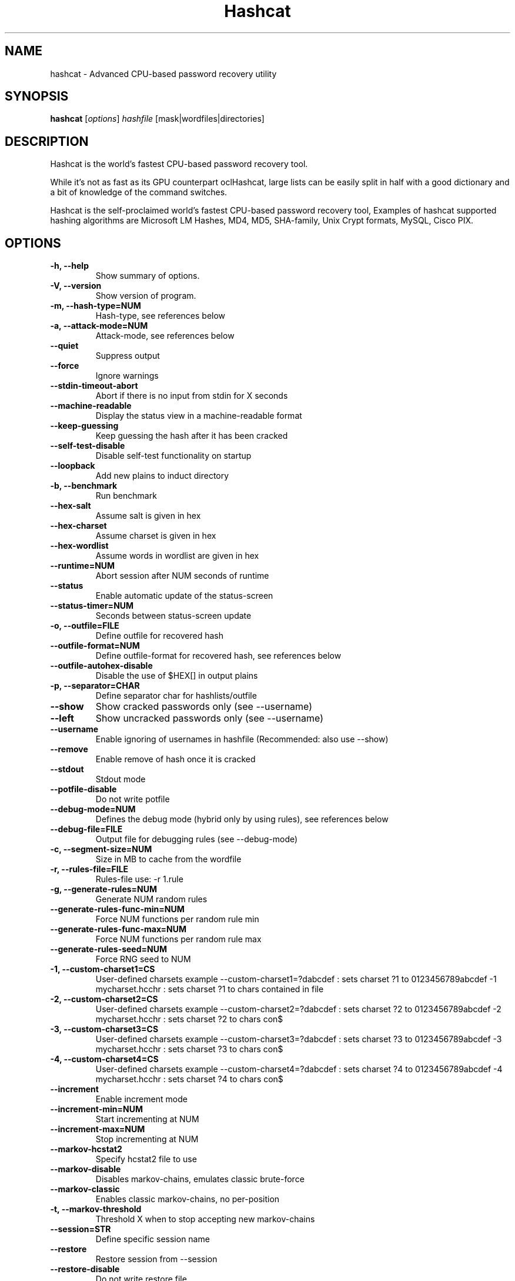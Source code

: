 .\"                                      Hey, EMACS: -*- nroff -*-
.\" (C) Copyright 2016 Daniel Echeverry <epsilon77@gmail.com>,
.\"
.\" First parameter, NAME, should be all caps
.\" Second parameter, SECTION, should be 1-8, maybe w/ subsection
.\" other parameters are allowed: see man(7), man(1)
.TH Hashcat 1 "February 20 2020"
.\" Please adjust this date whenever revising the manpage.
.\"
.\" Some roff macros, for reference:
.\" .nh        disable hyphenation
.\" .hy        enable hyphenation
.\" .ad l      left justify
.\" .ad b      justify to both left and right margins
.\" .nf        disable filling
.\" .fi        enable filling
.\" .br        insert line break
.\" .sp <n>    insert n+1 empty lines
.\" for manpage-specific macros, see man(7)
.SH NAME
hashcat \- Advanced CPU-based password recovery utility
.SH SYNOPSIS
.B hashcat
.RI [ options ] " hashfile " [mask|wordfiles|directories]
.br
.SH DESCRIPTION
Hashcat is the world’s fastest CPU-based password recovery tool.

While it's not as fast as its GPU counterpart oclHashcat, large lists can be easily split in half with a good dictionary and a bit of knowledge of the command switches.

Hashcat is the self-proclaimed world’s fastest CPU-based password recovery tool, Examples of hashcat supported hashing algorithms are Microsoft LM Hashes, MD4, MD5, SHA-family, Unix Crypt formats, MySQL, Cisco PIX.
.PP
.\" TeX users may be more comfortable with the \fB<whatever>\fP and
.\" \fI<whatever>\fP escape sequences to invode bold face and italics,
.\" respectively.
.SH OPTIONS
.TP
.B \-h, \-\-help
Show summary of options.
.TP
.B \-V, \-\-version
Show version of program.
.TP
.B \-m, \-\-hash\-type=NUM
Hash-type, see references below
.TP
.B \-a, \-\-attack\-mode=NUM
Attack-mode, see references below
.TP
.B \-\-quiet 
Suppress output
.TP
.B \-\-force
Ignore warnings
.TP
.B \-\-stdin\-timeout\-abort
Abort if there is no input from stdin for X seconds
.TP
.B \-\-machine\-readable
Display the status view in a machine-readable format
.TP
.B \-\-keep\-guessing
Keep guessing the hash after it has been cracked
.TP
.B \-\-self\-test\-disable
Disable self\-test functionality on startup
.TP
.B \-\-loopback
Add new plains to induct directory
.TP
.B \-b, \-\-benchmark
Run benchmark
.TP
.B \-\-hex\-salt
Assume salt is given in hex
.TP
.B \-\-hex\-charset
Assume charset is given in hex
.TP
.B \-\-hex\-wordlist
Assume words in wordlist are given in hex
.TP
.B \-\-runtime=NUM
Abort session after NUM seconds of runtime
.TP
.B \-\-status
Enable automatic update of the status-screen
.TP
.B \-\-status\-timer=NUM
Seconds between status-screen update
.TP
.B \-o, \-\-outfile=FILE
Define outfile for recovered hash
.TP
.B \-\-outfile\-format=NUM
Define outfile-format for recovered hash, see references below
.TP
.B \-\-outfile\-autohex\-disable
Disable the use of $HEX[] in output plains
.TP
.B \-p, \-\-separator=CHAR
Define separator char for hashlists/outfile
.TP
.B \-\-show
Show cracked passwords only (see \-\-username)
.TP
.B \-\-left
Show uncracked passwords only (see \-\-username)
.TP
.B \-\-username
Enable ignoring of usernames in hashfile (Recommended: also use \-\-show)
.TP
.B \-\-remove
Enable remove of hash once it is cracked
.TP
.B \-\-stdout
Stdout mode
.TP
.B \-\-potfile\-disable
Do not write potfile
.TP
.B \-\-debug\-mode=NUM
Defines the debug mode (hybrid only by using rules), see references below
.TP
.B \-\-debug\-file=FILE
Output file for debugging rules (see \-\-debug\-mode)
.TP
.B \-c, \-\-segment\-size=NUM
Size in MB to cache from the wordfile
.TP
.B \-r, \-\-rules\-file=FILE
Rules-file use: \-r 1.rule
.TP
.B \-g, \-\-generate\-rules=NUM
Generate NUM random rules
.TP
.B \-\-generate\-rules\-func\-min=NUM 
Force NUM functions per random rule min
.TP
.B \-\-generate\-rules\-func\-max=NUM 
Force NUM functions per random rule max
.TP
.B \-\-generate\-rules\-seed=NUM 
Force RNG seed to NUM
.TP
.B \-1, \-\-custom\-charset1=CS 
User-defined charsets example \-\-custom\-charset1=?dabcdef : sets charset ?1 to 0123456789abcdef \-1 mycharset.hcchr : sets charset ?1 to chars contained in file
.TP
.B \-2, \-\-custom\-charset2=CS 
User-defined charsets example \-\-custom\-charset2=?dabcdef : sets charset ?2 to 0123456789abcdef \-2 mycharset.hcchr : sets charset ?2 to chars con$
.TP
.B \-3, \-\-custom\-charset3=CS
User-defined charsets example \-\-custom\-charset3=?dabcdef : sets charset ?3 to 0123456789abcdef \-3 mycharset.hcchr : sets charset ?3 to chars con$
.TP
.B \-4, \-\-custom\-charset4=CS
User-defined charsets example \-\-custom\-charset4=?dabcdef : sets charset ?4 to 0123456789abcdef \-4 mycharset.hcchr : sets charset ?4 to chars con$
.TP 
.B \-\-increment
Enable increment mode
.TP 
.B \-\-increment\-min=NUM
Start incrementing at NUM
.TP 
.B \-\-increment\-max=NUM
Stop incrementing at NUM
.TP
.B \-\-markov\-hcstat2
Specify hcstat2 file to use
.TP
.B \-\-markov\-disable
Disables markov\-chains, emulates classic brute\-force
.TP
.B \-\-markov\-classic
Enables classic markov\-chains, no per\-position
.TP
.B \-t, \-\-markov\-threshold
Threshold X when to stop accepting new markov\-chains
.TP
.B \-\-session=STR
Define specific session name
.TP
.B \-\-restore
Restore session from --session
.TP
.B \-\-restore\-disable
Do not write restore file
.TP
.B \-\-restore\-file\-path=FILE
Specific path to restore file
.TP
.B \-\-outfile\-check\-timer=NUM
Sets seconds between outfile checks to X
.TP
.B \-\-wordlist\-autohex\-disable
Disable the conversion of $HEX[] from the wordlist
.TP
.B \-\-remove\-timer=NUM
Update input hash file each X seconds
.TP
.B \-\-potfile\-path=FILE
Specific path to potfile
.TP
.B \-\-encoding\-from=CODE
Force internal wordlist encoding from X
.TP
.B \-\-encoding\-to=CODE
Force internal wordlist encoding to X
.TP
.B \-\-induction\-dir=DIR
Specify the induction directory to use for loopback
.TP
.B \-\-outfile\-check\-dir=DIR
Specify the outfile directory to monitor for plains
.TP
.B \-\-logfile\-disable
Disable the logfile
.TP
.B \-\-hccapx\-message\-pair=NUM
Load only message pairs from hccapx matching X
.TP
.B \-\-nonce\-error\-corrections=NUM
The BF size range to replace AP's nonce last bytes
.TP
.B \-\-keyboard\-layout\-mapping=FILE
Keyboard layout mapping table for special hash\-modes
.TP
.B \-\-truecrypt\-keyfiles=FILE
Keyfiles to use, separated with commas
.TP
.B \-\-veracrypt\-keyfiles=FILE
Keyfiles to use, separated with commas
.TP
.B \-\-veracrypt\-pim=NUM
VeraCrypt personal iterations multiplier
.TP
.B \-\-benchmark\-all
Run benchmark of all hash\-modes
.TP
.B \-\-speed\-only
Return expected speed of the attack, then quit
.TP
.B \-\-progress\-only
Return ideal progress step size and time to process
.TP
.B \-\-bitmap\-min=NUM
Sets minimum bits allowed for bitmaps to X
.TP
.B \-\-bitmap\-max=NUM
Sets maximum bits allowed for bitmaps to X
.TP
.B \-\-cpu\-affinity=STR
Locks to CPU devices, separated with commas
.TP
.B \-\-example\-hashes
Show an example hash for each hash-mode
.TP
.B \-I, \-\-opencl\-info
Show info about detected OpenCL platforms/devices
.TP
.B \-\-opencl\-platforms=STR
OpenCL platforms to use, separated with commas
.TP
.B \-d, \-\-opencl\-devices=STR
OpenCL devices to use, separated with commas
.TP
.B \-D, \-\-opencl\-device\-types=STR
OpenCL device\-types to use, separated with commas
.TP
.B \-\-opencl\-vector\-width=NUM
Manually override OpenCL vector\-width to X
.TP
.B \-O, \-\-optimized\-kernel\-enable
Enable optimized kernels (limits password length)
.TP
.B \-w, \-\-workload\-profile=NUM
Enable a specific workload profile, see pool below
.TP
.B \-n, \-\-kernel\-accel=NUM
Manual workload tuning, set outerloop step size to X
.TP
.B \-u, \-\-kernel\-loops=NUM
Manual workload tuning, set innerloop step size to X
.TP
.B \-T, \-\-kernel\-threads=NUM
Manual workload tuning, set thread count to X
.TP
.B \-\-spin\-damp=NUM
Use CPU for device synchronization, in percent
.TP
.B \-\-hwmon\-disable
Disable temperature and fanspeed reads and triggers
.TP
.B \-\-hwmon\-temp\-abort=NUM
Abort if temperature reaches X degrees Celsius
.TP
.B \-\-scrypt\-tmto=NUM
Manually override TMTO value for scrypt to X
.TP
.B \-s, \-\-skip=NUM
Skip X words from the start
.TP
.B \-l, \-\-limit=NUM
Limit X words from the start + skipped words
.TP
.B \-\-keyspace
Show keyspace base:mod values and quit
.TP
.B \-j, \-\-rule\-left RULE
Single rule applied to each word from left wordlist
.TP
.B \-k, \-\-rule\-right RULE
Single rule applied to each word from right wordlist
.TP
.B \-S, \-\-slow\-candidates
Enable slower (but advanced) candidate generators
.TP
.B \-\-brain\-server
Enable brain server
.TP
.B \-z, \-\-brain\-client
Enable brain client, activates -S
.TP
.B \-\-brain\-client\-features=NUM
Define brain client features, see below
.TP
.B \-\-brain\-host=STR
Brain server host (IP or domain)
.TP
.B \-\-brain\-port=PORT
Brain server port
.TP
.B \-\-brain\-password=STR
Brain server authentication password
.TP
.B \-\-brain\-session=HEX
Overrides automatically calculated brain session
.TP
.B \-\-brain\-session\-whitelist=HEX
Allow given sessions only, separated with commas
.SH Permutation attack\-mode options
.PP
.PP
.SH Outfile formats
.PP
 1 = hash[:salt]
.br
 2 = plain
.br
 3 = hash[:salt]:plain
.br
 4 = hex_plain
.br
 5 = hash[:salt]:hex_plain
.br
 6 = plain:hex_plain
.br
 7 = hash[:salt]:plain:hex_plain
.br
 8 = crackpos
.br
 9 = hash[:salt]:crack_pos
.br
 10 = plain:crack_pos
.br
 11 = hash[:salt]:plain:crack_pos
.br
 12 = hex_plain:crack_pos
.br
 13 = hash[:salt]:hex_plain:crack_pos
.br
 14 = plain:hex_plain:crack_pos
.br
 15 = hash[:salt]:plain:hex_plain:crack_pos
.SH Debug mode output formats (for hybrid mode only, by using rules)
.PP
 1 = save finding rule
.br
 2 = save original word
.br
 3 = save original word and finding rule
.br
 4 = save original word, finding rule and modified plain
.SH Built-in charsets
.PP
?l = abcdefghijklmnopqrstuvwxyz
.br
?u = ABCDEFGHIJKLMNOPQRSTUVWXYZ
.br
?d = 0123456789
.br
?h = 0123456789abcdef
.br
?H = 0123456789ABCDEF
.br
?s =  !"#$%&'()*+,\-./:;<=>?@[\]^_`{|}~
.br
?a = ?l?u?d?s
.br
?b = 0x00 \- 0xff
.SH Attack mode
.PP
0 = Straight
.br
1 = Combination
.br
3 = Brute\-force
.br
6 = Hybrid Wordlist + Mask
.br
7 = Hybrid Mask + Wordlist
.SH Hash types
.PP
0 = MD5
.br
10 = md5($pass.$salt)
.br
20 = md5($salt.$pass)
.br
30 = md5(unicode($pass).$salt)
.br
40 = md5($salt.unicode($pass))
.br
50 = HMAC\-MD5 (key = $pass)
.br
60 = HMAC\-MD5 (key = $salt)
.br
100 = SHA1
.br
110 = sha1($pass.$salt)
.br
120 = sha1($salt.$pass)
.br
130 = sha1(unicode($pass).$salt)
.br
140 = sha1($salt.unicode($pass))
.br
150 = HMAC\-SHA1 (key = $pass)
.br
160 = HMAC\-SHA1 (key = $salt)
.br
200 = MySQL323
.br
300 = MySQL4.1/MySQL5
.br
400 = phpass, MD5(Wordpress), MD5(phpBB3), MD5(Joomla)
.br
500 = md5crypt, MD5(Unix), FreeBSD MD5, Cisco\-IOS MD5
.br
900 = MD4
.br
1000 = NTLM
.br
1100 = Domain Cached Credentials (DCC), MS Cache
.br
1400 = SHA256
.br
1410 = sha256($pass.$salt)
.br
1420 = sha256($salt.$pass)
.br
1430 = sha256(unicode($pass).$salt)
.br
1431 = base64(sha256(unicode($pass)))
.br
1440 = sha256($salt.unicode($pass))
.br
1450 = HMAC\-SHA256 (key = $pass)
.br
1460 = HMAC\-SHA256 (key = $salt)
.br
1600 = md5apr1, MD5(APR), Apache MD5
.br
1700 = SHA512
.br
1710 = sha512($pass.$salt)
.br
1720 = sha512($salt.$pass)
.br
1730 = sha512(unicode($pass).$salt)
.br
1740 = sha512($salt.unicode($pass))
.br
1750 = HMAC\-SHA512 (key = $pass)
.br
1760 = HMAC\-SHA512 (key = $salt)
.br
1800 = SHA\-512(Unix)
.br
2400 = Cisco\-PIX MD5
.br
2410 = Cisco\-ASA MD5
.br
2500 = WPA/WPA2
.br
2600 = Double MD5
.br
3200 = bcrypt, Blowfish(OpenBSD)
.br
3300 = MD5(Sun)
.br
3500 = md5(md5(md5($pass)))
.br
3610 = md5(md5($salt).$pass)
.br
3710 = md5($salt.md5($pass))
.br
3720 = md5($pass.md5($salt))
.br
3800 = md5($salt.$pass.$salt)
.br
3910 = md5(md5($pass).md5($salt))
.br
4010 = md5($salt.md5($salt.$pass))
.br
4110 = md5($salt.md5($pass.$salt))
.br
4210 = md5($username.0.$pass)
.br
4300 = md5(strtoupper(md5($pass)))
.br
4400 = md5(sha1($pass))
.br
4500 = Double SHA1
.br
4600 = sha1(sha1(sha1($pass)))
.br
4700 = sha1(md5($pass))
.br
4800 = MD5(Chap), iSCSI CHAP authentication
.br
4900 = sha1($salt.$pass.$salt)
.br
5000 = SHA\-3(Keccak)
.br
5100 = Half MD5
.br
5200 = Password Safe SHA-256
.br
5300 = IKE\-PSK MD5
.br
5400 = IKE\-PSK SHA1
.br
5500 = NetNTLMv1\-VANILLA / NetNTLMv1\-ESS
.br
5600 = NetNTLMv2
.br
5700 = Cisco\-IOS SHA256
.br
5800 = Android PIN
.br
6300 = AIX {smd5}
.br
6400 = AIX {ssha256}
.br
6500 = AIX {ssha512}
.br
6700 = AIX {ssha1}
.br
6900 = GOST, GOST R 34.11\-94
.br
7000 = Fortigate (FortiOS)
.br
7100 = OS X v10.8+
.br
7200 = GRUB 2
.br
7300 = IPMI2 RAKP HMAC\-SHA1
.br
7400 = sha256crypt, SHA256(Unix)
.br
7900 = Drupal7
.br
8400 = WBB3, Woltlab Burning Board 3
.br
8900 = scrypt
.br
9200 = Cisco $8$
.br
9300 = Cisco $9$
.br
9800 = Radmin2
.br
10000 = Django (PBKDF2\-SHA256)
.br
10200 = Cram MD5
.br
10300 = SAP CODVN H (PWDSALTEDHASH) iSSHA\-1
.br
11000 = PrestaShop
.br
11100 = PostgreSQL Challenge\-Response Authentication (MD5)
.br
11200 = MySQL Challenge\-Response Authentication (SHA1)
.br
11400 = SIP digest authentication (MD5)
.br
99999 = Plaintext
.SH Specific hash type
.PP
11 = Joomla < 2.5.18
.br
12 = PostgreSQL
.br
21 = osCommerce, xt:Commerce
.br
23 = Skype
.br
101 = nsldap, SHA\-1(Base64), Netscape LDAP SHA
.br
111 = nsldaps, SSHA\-1(Base64), Netscape LDAP SSHA
.br
112 = Oracle S: Type (Oracle 11+)
.br
121 = SMF > v1.1
.br
122 = OS X v10.4, v10.5, v10.6
.br
123 = EPi
.br
124 = Django (SHA\-1)
.br
131 = MSSQL(2000)
.br
132 = MSSQL(2005)
.br
133 = PeopleSoft
.br
141 = EPiServer 6.x < v4
.br
1421 = hMailServer
.br
1441 = EPiServer 6.x > v4
.br
1711 = SSHA-512(Base64), LDAP {SSHA512}
.br
1722 = OS X v10.7
.br
1731 = MSSQL(2012 & 2014)
.br
2611 = vBulletin < v3.8.5
.br
2612 = PHPS
.br
2711 = vBulletin > v3.8.5
.br
2811 = IPB2+, MyBB1.2+
.br
3711 = Mediawiki B type
.br
3721 = WebEdition CMS
.br
7600 = Redmine Project Management Web App
.PP
.SH AUTHOR
hashcat was written by Jens Steube <jens.steube@gmail.com>
.PP
This manual page was written by Daniel Echeverry <epsilon77@gmail.com>,
for the Debian project (and may be used by others).
